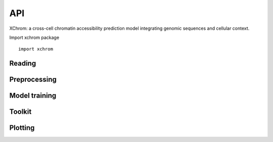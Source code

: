 API
~~~

XChrom: a cross-cell chromatin accessibility prediction model integrating genomic sequences and cellular context.


Import xchrom package ::

   import xchrom


Reading
=======

.. autosummary::
   :toctree: _autosummary

   xchrom.readfile.read_10x_h5_to_h5ad


Preprocessing
=============

.. autosummary::
   :toctree: _autosummary

   xchrom.pp.process_train_test_single
   xchrom.pp.process_test_dual
   xchrom.pp.filter_multiome_data

Model training
==============

.. autosummary::
   :toctree: _autosummary

   xchrom.tr.train_XChrom
   xchrom.tr.Generator
   xchrom.tr.XChrom_model


Toolkit
=======

.. autosummary::
   :toctree: _autosummary

   xchrom.tl.calc_auc_pr
   xchrom.tl.calc_nsls_score
   xchrom.tl.calc_pca
   xchrom.tl.bed_to_fasta
   xchrom.tl.crosscell_aucprc
   xchrom.tl.crosscell_nsls
   xchrom.tl.crosspeak_aucprc
   xchrom.tl.crossboth_aucprc
   xchrom.tl.denoise_nsls
   xchrom.tl.crosssamples_aucprc
   xchrom.tl.crosssamples_nsls
   xchrom.tl.calc_ism
   xchrom.tl.ism_norm
   xchrom.tl.calc_ism_from_bed
   xchrom.tl.generate_tf_activity_data
   xchrom.tl.calc_tf_activity

Plotting
========

.. autosummary::
   :toctree: _autosummary

   xchrom.pl.plot_train_history
   xchrom.pl.plot_logo
   xchrom.pl.plot_percell_aucprc
   xchrom.pl.plot_perpeak_aucprc
   xchrom.pl.plot_motif_activity
